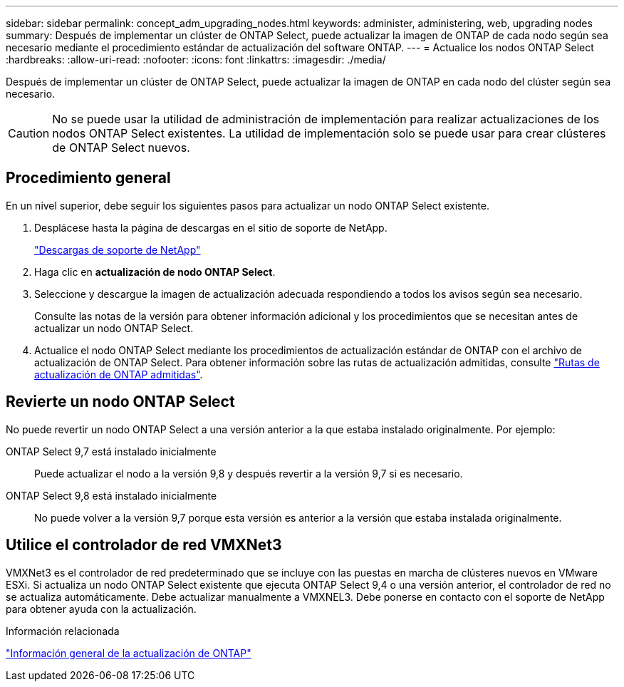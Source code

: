---
sidebar: sidebar 
permalink: concept_adm_upgrading_nodes.html 
keywords: administer, administering, web, upgrading nodes 
summary: Después de implementar un clúster de ONTAP Select, puede actualizar la imagen de ONTAP de cada nodo según sea necesario mediante el procedimiento estándar de actualización del software ONTAP. 
---
= Actualice los nodos ONTAP Select
:hardbreaks:
:allow-uri-read: 
:nofooter: 
:icons: font
:linkattrs: 
:imagesdir: ./media/


[role="lead"]
Después de implementar un clúster de ONTAP Select, puede actualizar la imagen de ONTAP en cada nodo del clúster según sea necesario.


CAUTION: No se puede usar la utilidad de administración de implementación para realizar actualizaciones de los nodos ONTAP Select existentes. La utilidad de implementación solo se puede usar para crear clústeres de ONTAP Select nuevos.



== Procedimiento general

En un nivel superior, debe seguir los siguientes pasos para actualizar un nodo ONTAP Select existente.

. Desplácese hasta la página de descargas en el sitio de soporte de NetApp.
+
https://mysupport.netapp.com/site/downloads["Descargas de soporte de NetApp"^]

. Haga clic en *actualización de nodo ONTAP Select*.
. Seleccione y descargue la imagen de actualización adecuada respondiendo a todos los avisos según sea necesario.
+
Consulte las notas de la versión para obtener información adicional y los procedimientos que se necesitan antes de actualizar un nodo ONTAP Select.

. Actualice el nodo ONTAP Select mediante los procedimientos de actualización estándar de ONTAP con el archivo de actualización de ONTAP Select. Para obtener información sobre las rutas de actualización admitidas, consulte link:https://docs.netapp.com/us-en/ontap/upgrade/concept_upgrade_paths.html["Rutas de actualización de ONTAP admitidas"^].




== Revierte un nodo ONTAP Select

No puede revertir un nodo ONTAP Select a una versión anterior a la que estaba instalado originalmente. Por ejemplo:

ONTAP Select 9,7 está instalado inicialmente:: Puede actualizar el nodo a la versión 9,8 y después revertir a la versión 9,7 si es necesario.
ONTAP Select 9,8 está instalado inicialmente:: No puede volver a la versión 9,7 porque esta versión es anterior a la versión que estaba instalada originalmente.




== Utilice el controlador de red VMXNet3

VMXNet3 es el controlador de red predeterminado que se incluye con las puestas en marcha de clústeres nuevos en VMware ESXi. Si actualiza un nodo ONTAP Select existente que ejecuta ONTAP Select 9,4 o una versión anterior, el controlador de red no se actualiza automáticamente. Debe actualizar manualmente a VMXNEL3. Debe ponerse en contacto con el soporte de NetApp para obtener ayuda con la actualización.

.Información relacionada
link:https://docs.netapp.com/us-en/ontap/upgrade/index.html["Información general de la actualización de ONTAP"^]
